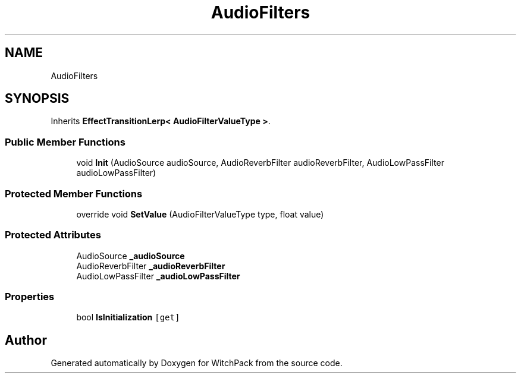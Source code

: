 .TH "AudioFilters" 3 "Mon Jan 29 2024" "Version 0.096" "WitchPack" \" -*- nroff -*-
.ad l
.nh
.SH NAME
AudioFilters
.SH SYNOPSIS
.br
.PP
.PP
Inherits \fBEffectTransitionLerp< AudioFilterValueType >\fP\&.
.SS "Public Member Functions"

.in +1c
.ti -1c
.RI "void \fBInit\fP (AudioSource audioSource, AudioReverbFilter audioReverbFilter, AudioLowPassFilter audioLowPassFilter)"
.br
.in -1c
.SS "Protected Member Functions"

.in +1c
.ti -1c
.RI "override void \fBSetValue\fP (AudioFilterValueType type, float value)"
.br
.in -1c
.SS "Protected Attributes"

.in +1c
.ti -1c
.RI "AudioSource \fB_audioSource\fP"
.br
.ti -1c
.RI "AudioReverbFilter \fB_audioReverbFilter\fP"
.br
.ti -1c
.RI "AudioLowPassFilter \fB_audioLowPassFilter\fP"
.br
.in -1c
.SS "Properties"

.in +1c
.ti -1c
.RI "bool \fBIsInitialization\fP\fC [get]\fP"
.br
.in -1c

.SH "Author"
.PP 
Generated automatically by Doxygen for WitchPack from the source code\&.
